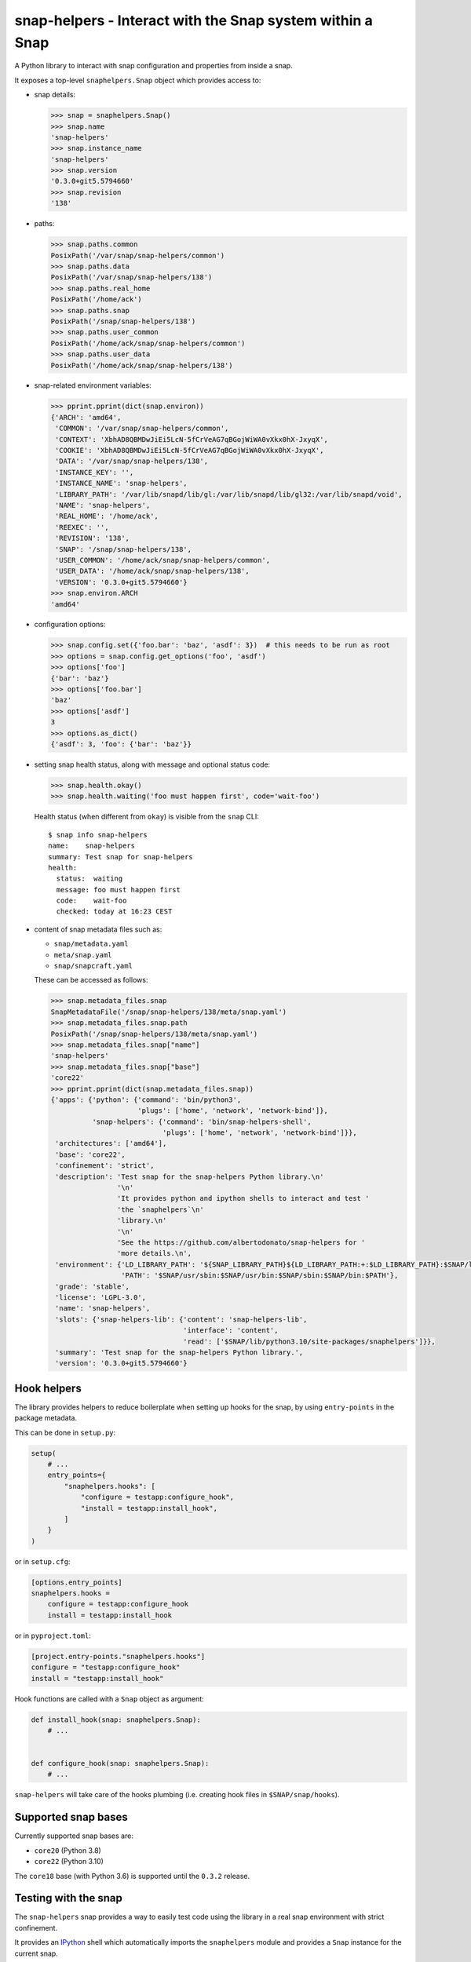 snap-helpers - Interact with the Snap system within a Snap
==========================================================

|Latest Version| |Snap Package| |Build Status| |Coverage Status| |Documentation|


A Python library to interact with snap configuration and properties from inside
a snap.

It exposes a top-level ``snaphelpers.Snap`` object which provides access to:

- snap details:

  .. code:: python

     >>> snap = snaphelpers.Snap()
     >>> snap.name
     'snap-helpers'
     >>> snap.instance_name
     'snap-helpers'
     >>> snap.version
     '0.3.0+git5.5794660'
     >>> snap.revision
     '138'

- paths:

  .. code:: python

     >>> snap.paths.common
     PosixPath('/var/snap/snap-helpers/common')
     >>> snap.paths.data
     PosixPath('/var/snap/snap-helpers/138')
     >>> snap.paths.real_home
     PosixPath('/home/ack')
     >>> snap.paths.snap
     PosixPath('/snap/snap-helpers/138')
     >>> snap.paths.user_common
     PosixPath('/home/ack/snap/snap-helpers/common')
     >>> snap.paths.user_data
     PosixPath('/home/ack/snap/snap-helpers/138')

- snap-related environment variables:

  .. code:: python

     >>> pprint.pprint(dict(snap.environ))
     {'ARCH': 'amd64',
      'COMMON': '/var/snap/snap-helpers/common',
      'CONTEXT': 'XbhAD8QBMDwJiEi5LcN-5fCrVeAG7qBGojWiWA0vXkx0hX-JxyqX',
      'COOKIE': 'XbhAD8QBMDwJiEi5LcN-5fCrVeAG7qBGojWiWA0vXkx0hX-JxyqX',
      'DATA': '/var/snap/snap-helpers/138',
      'INSTANCE_KEY': '',
      'INSTANCE_NAME': 'snap-helpers',
      'LIBRARY_PATH': '/var/lib/snapd/lib/gl:/var/lib/snapd/lib/gl32:/var/lib/snapd/void',
      'NAME': 'snap-helpers',
      'REAL_HOME': '/home/ack',
      'REEXEC': '',
      'REVISION': '138',
      'SNAP': '/snap/snap-helpers/138',
      'USER_COMMON': '/home/ack/snap/snap-helpers/common',
      'USER_DATA': '/home/ack/snap/snap-helpers/138',
      'VERSION': '0.3.0+git5.5794660'}
     >>> snap.environ.ARCH
     'amd64'

- configuration options:

  .. code:: python

     >>> snap.config.set({'foo.bar': 'baz', 'asdf': 3})  # this needs to be run as root
     >>> options = snap.config.get_options('foo', 'asdf')
     >>> options['foo']
     {'bar': 'baz'}
     >>> options['foo.bar']
     'baz'
     >>> options['asdf']
     3
     >>> options.as_dict()
     {'asdf': 3, 'foo': {'bar': 'baz'}}

- setting snap health status, along with message and optional status code:

  .. code:: python

     >>> snap.health.okay()
     >>> snap.health.waiting('foo must happen first', code='wait-foo')

  Health status (when different from ``okay``) is visible from the ``snap``
  CLI::

    $ snap info snap-helpers
    name:    snap-helpers
    summary: Test snap for snap-helpers
    health:
      status:  waiting
      message: foo must happen first
      code:    wait-foo
      checked: today at 16:23 CEST

- content of snap metadata files such as:

  - ``snap/metadata.yaml``
  - ``meta/snap.yaml``
  - ``snap/snapcraft.yaml``

  These can be accessed as follows:

  .. code:: python

     >>> snap.metadata_files.snap
     SnapMetadataFile('/snap/snap-helpers/138/meta/snap.yaml')
     >>> snap.metadata_files.snap.path
     PosixPath('/snap/snap-helpers/138/meta/snap.yaml')
     >>> snap.metadata_files.snap["name"]
     'snap-helpers'
     >>> snap.metadata_files.snap["base"]
     'core22'
     >>> pprint.pprint(dict(snap.metadata_files.snap))
     {'apps': {'python': {'command': 'bin/python3',
                          'plugs': ['home', 'network', 'network-bind']},
               'snap-helpers': {'command': 'bin/snap-helpers-shell',
                                'plugs': ['home', 'network', 'network-bind']}},
      'architectures': ['amd64'],
      'base': 'core22',
      'confinement': 'strict',
      'description': 'Test snap for the snap-helpers Python library.\n'
                     '\n'
                     'It provides python and ipython shells to interact and test '
                     'the `snaphelpers`\n'
                     'library.\n'
                     '\n'
                     'See the https://github.com/albertodonato/snap-helpers for '
                     'more details.\n',
      'environment': {'LD_LIBRARY_PATH': '${SNAP_LIBRARY_PATH}${LD_LIBRARY_PATH:+:$LD_LIBRARY_PATH}:$SNAP/lib',
                      'PATH': '$SNAP/usr/sbin:$SNAP/usr/bin:$SNAP/sbin:$SNAP/bin:$PATH'},
      'grade': 'stable',
      'license': 'LGPL-3.0',
      'name': 'snap-helpers',
      'slots': {'snap-helpers-lib': {'content': 'snap-helpers-lib',
                                     'interface': 'content',
                                     'read': ['$SNAP/lib/python3.10/site-packages/snaphelpers']}},
      'summary': 'Test snap for the snap-helpers Python library.',
      'version': '0.3.0+git5.5794660'}


Hook helpers
------------

The library provides helpers to reduce boilerplate when setting up hooks for
the snap, by using ``entry-points`` in the package metadata.

This can be done in ``setup.py``:

.. code:: python

   setup(
       # ...
       entry_points={
           "snaphelpers.hooks": [
               "configure = testapp:configure_hook",
               "install = testapp:install_hook",
           ]
       }
   )

or in ``setup.cfg``:

.. code:: ini

   [options.entry_points]
   snaphelpers.hooks =
       configure = testapp:configure_hook
       install = testapp:install_hook

or in ``pyproject.toml``:

.. code:: toml

   [project.entry-points."snaphelpers.hooks"]
   configure = "testapp:configure_hook"
   install = "testapp:install_hook"


Hook functions are called with a ``Snap`` object as argument:

.. code:: python

   def install_hook(snap: snaphelpers.Snap):
       # ...


   def configure_hook(snap: snaphelpers.Snap):
       # ...

``snap-helpers`` will take care of the hooks plumbing (i.e. creating hook files
in ``$SNAP/snap/hooks``).


Supported snap bases
--------------------

Currently supported snap bases are:

- ``core20`` (Python 3.8)
- ``core22`` (Python 3.10)

The ``core18`` base (with Python 3.6) is supported until the ``0.3.2`` release.


Testing with the snap
---------------------

The ``snap-helpers`` snap provides a way to easily test code using the library
in a real snap environment with strict confinement.

It provides an IPython_ shell which automatically imports the ``snaphelpers``
module and provides a ``Snap`` instance for the current snap.

.. code::

   $ snap-helpers
   Python 3.10.4 (main, Jun 29 2022, 12:14:53) [GCC 11.2.0]
   Type 'copyright', 'credits' or 'license' for more information
   IPython 8.7.0 -- An enhanced Interactive Python. Type '?' for help.


   Use the "snap" variable for an instance for the current snap.

   In [1]: import pprint

   In [2]: pprint.pprint(dict(snap.environ))
   {'ARCH': 'amd64',
    'COMMON': '/var/snap/snap-helpers/common',
    'CONTEXT': 'XbhAD8QBMDwJiEi5LcN-5fCrVeAG7qBGojWiWA0vXkx0hX-JxyqX',
    'COOKIE': 'XbhAD8QBMDwJiEi5LcN-5fCrVeAG7qBGojWiWA0vXkx0hX-JxyqX',
    'DATA': '/var/snap/snap-helpers/138',
    'INSTANCE_KEY': '',
    'INSTANCE_NAME': 'snap-helpers',
    'LIBRARY_PATH': '/var/lib/snapd/lib/gl:/var/lib/snapd/lib/gl32:/var/lib/snapd/void',
    'NAME': 'snap-helpers',
    'REAL_HOME': '/home/ack',
    'REEXEC': '',
    'REVISION': '138',
    'SNAP': '/snap/snap-helpers/138',
    'USER_COMMON': '/home/ack/snap/snap-helpers/common',
    'USER_DATA': '/home/ack/snap/snap-helpers/138',
    'VERSION': '0.3.0+git5.5794660'}

The snap can be built and installed as follows:

.. code:: shell

   $ snapcraft -v
   $ sudo snap install --dangerous snap-helpers_*.snap


Installation
------------

``snap-helpers`` can be installed from PyPI_.

Run:

.. code:: shell

   $ pip install snap-helpers


Documentation
-------------

Full documentation is available on ReadTheDocs_.


.. _IPython: https://ipython.org/
.. _PyPI: https://pypi.org/
.. _ReadTheDocs: https://snap-helpers.readthedocs.io/en/latest/

.. |Latest Version| image:: https://img.shields.io/pypi/v/snap-helpers.svg
   :alt: Latest Version
   :target: https://pypi.python.org/pypi/snap-helpers
.. |Snap Package| image:: https://snapcraft.io/snap-helpers/badge.svg
   :alt: Snap Package
   :target: https://snapcraft.io/snap-helpers
.. |Build Status| image:: https://github.com/albertodonato/snap-helpers/workflows/CI/badge.svg
   :alt: Build Status
   :target: https://github.com/albertodonato/snap-helpers/actions?query=workflow%3ACI
.. |Coverage Status| image:: https://img.shields.io/codecov/c/github/albertodonato/snap-helpers/main.svg
   :alt: Coverage Status
   :target: https://codecov.io/gh/albertodonato/snap-helpers
.. |Documentation| image:: https://readthedocs.org/projects/snap-helpers/badge/?version=stable
   :alt: Documentation
   :target: https://snap-helpers.readthedocs.io/en/stable/?badge=stable

